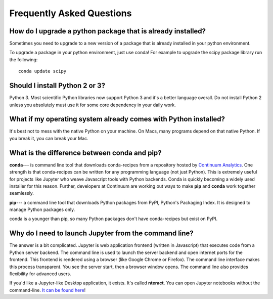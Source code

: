 Frequently Asked Questions
==========================


How do I upgrade a python package that is already installed?
------------------------------------------------------------

Sometimes you need to upgrade to a new version of a package that is already installed in your python environment. 

To upgrade a package in your python environment, just use conda! For example to upgrade the scipy package library run the following:

::

    conda update scipy

.. _`Should I install Python 2 or 3`:

Should I install Python 2 or 3?
-------------------------------

Python 3. Most scientific Python libraries now support Python 3 and it's a better language overall. Do not install Python 2 unless you absolutely must use it for some core dependency in your daily work.

.. _faq1:

What if my operating system already comes with Python installed?
----------------------------------------------------------------

It's best not to mess with the native Python on your machine. On Macs, many programs depend on that native Python. If you break it, you can break your Mac.

What is the difference between conda and pip?
---------------------------------------------

**conda**--- is command line tool that downloads conda-recipes from a repository hosted by `Continuum Analytics`_. One strength is that conda-recipes can be written for any programming language (not just Python). This is extremely useful for projects like Jupyter who weave Javascript tools with Python backends. Conda is quickly becoming a widely used installer for this reason. Further, developers at Continuum are working out ways to make **pip** and **conda** work together seamlessly.

.. _`Continuum Analytics`: https://www.anaconda.com/

**pip**--- a command line tool that downloads Python packages from PyPI, Python's Packaging Index. It is designed to manage Python packages only.

conda is a younger than pip, so many Python packages don't have conda-recipes but exist on PyPI.

.. _`why do I need to to launch Jupyter from a command line`:

Why do I need to launch Jupyter from the command line?
------------------------------------------------------

The answer is a bit complicated. Jupyter is web application frontend (written in Javascript) that executes code from a Python server backend. The command line is used to launch the server backend and open internet ports for the frontend. This frontend is rendered using a browser (like Google Chrome or Firefox). The command line interface makes this process transparent. You see the server start, then a browser window opens. The command line also provides flexibility for advanced users.

If you'd like a Jupyter-like Desktop application, it exists. It's called **nteract**. You can open Jupyter notebooks without the command-line. `It can be found here`_!

.. _`It can be found here`: https://nteract.io/
